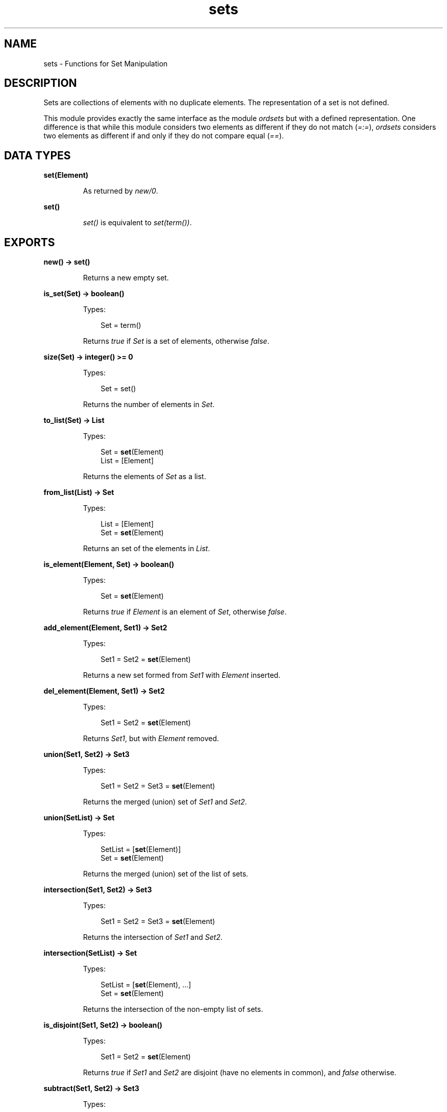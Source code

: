 .TH sets 3 "stdlib 2.0" "Ericsson AB" "Erlang Module Definition"
.SH NAME
sets \- Functions for Set Manipulation
.SH DESCRIPTION
.LP
Sets are collections of elements with no duplicate elements\&. The representation of a set is not defined\&.
.LP
This module provides exactly the same interface as the module \fIordsets\fR\& but with a defined representation\&. One difference is that while this module considers two elements as different if they do not match (\fI=:=\fR\&), \fIordsets\fR\& considers two elements as different if and only if they do not compare equal (\fI==\fR\&)\&.
.SH DATA TYPES
.nf

\fBset(Element)\fR\&
.br
.fi
.RS
.LP
As returned by \fInew/0\fR\&\&.
.RE
.nf

\fBset()\fR\&
.br
.fi
.RS
.LP
\fIset()\fR\& is equivalent to \fIset(term())\fR\&\&.
.RE
.SH EXPORTS
.LP
.nf

.B
new() -> set()
.br
.fi
.br
.RS
.LP
Returns a new empty set\&.
.RE
.LP
.nf

.B
is_set(Set) -> boolean()
.br
.fi
.br
.RS
.LP
Types:

.RS 3
Set = term()
.br
.RE
.RE
.RS
.LP
Returns \fItrue\fR\& if \fISet\fR\& is a set of elements, otherwise \fIfalse\fR\&\&.
.RE
.LP
.nf

.B
size(Set) -> integer() >= 0
.br
.fi
.br
.RS
.LP
Types:

.RS 3
Set = set()
.br
.RE
.RE
.RS
.LP
Returns the number of elements in \fISet\fR\&\&.
.RE
.LP
.nf

.B
to_list(Set) -> List
.br
.fi
.br
.RS
.LP
Types:

.RS 3
Set = \fBset\fR\&(Element)
.br
List = [Element]
.br
.RE
.RE
.RS
.LP
Returns the elements of \fISet\fR\& as a list\&.
.RE
.LP
.nf

.B
from_list(List) -> Set
.br
.fi
.br
.RS
.LP
Types:

.RS 3
List = [Element]
.br
Set = \fBset\fR\&(Element)
.br
.RE
.RE
.RS
.LP
Returns an set of the elements in \fIList\fR\&\&.
.RE
.LP
.nf

.B
is_element(Element, Set) -> boolean()
.br
.fi
.br
.RS
.LP
Types:

.RS 3
Set = \fBset\fR\&(Element)
.br
.RE
.RE
.RS
.LP
Returns \fItrue\fR\& if \fIElement\fR\& is an element of \fISet\fR\&, otherwise \fIfalse\fR\&\&.
.RE
.LP
.nf

.B
add_element(Element, Set1) -> Set2
.br
.fi
.br
.RS
.LP
Types:

.RS 3
Set1 = Set2 = \fBset\fR\&(Element)
.br
.RE
.RE
.RS
.LP
Returns a new set formed from \fISet1\fR\& with \fIElement\fR\& inserted\&.
.RE
.LP
.nf

.B
del_element(Element, Set1) -> Set2
.br
.fi
.br
.RS
.LP
Types:

.RS 3
Set1 = Set2 = \fBset\fR\&(Element)
.br
.RE
.RE
.RS
.LP
Returns \fISet1\fR\&, but with \fIElement\fR\& removed\&.
.RE
.LP
.nf

.B
union(Set1, Set2) -> Set3
.br
.fi
.br
.RS
.LP
Types:

.RS 3
Set1 = Set2 = Set3 = \fBset\fR\&(Element)
.br
.RE
.RE
.RS
.LP
Returns the merged (union) set of \fISet1\fR\& and \fISet2\fR\&\&.
.RE
.LP
.nf

.B
union(SetList) -> Set
.br
.fi
.br
.RS
.LP
Types:

.RS 3
SetList = [\fBset\fR\&(Element)]
.br
Set = \fBset\fR\&(Element)
.br
.RE
.RE
.RS
.LP
Returns the merged (union) set of the list of sets\&.
.RE
.LP
.nf

.B
intersection(Set1, Set2) -> Set3
.br
.fi
.br
.RS
.LP
Types:

.RS 3
Set1 = Set2 = Set3 = \fBset\fR\&(Element)
.br
.RE
.RE
.RS
.LP
Returns the intersection of \fISet1\fR\& and \fISet2\fR\&\&.
.RE
.LP
.nf

.B
intersection(SetList) -> Set
.br
.fi
.br
.RS
.LP
Types:

.RS 3
SetList = [\fBset\fR\&(Element), \&.\&.\&.]
.br
Set = \fBset\fR\&(Element)
.br
.RE
.RE
.RS
.LP
Returns the intersection of the non-empty list of sets\&.
.RE
.LP
.nf

.B
is_disjoint(Set1, Set2) -> boolean()
.br
.fi
.br
.RS
.LP
Types:

.RS 3
Set1 = Set2 = \fBset\fR\&(Element)
.br
.RE
.RE
.RS
.LP
Returns \fItrue\fR\& if \fISet1\fR\& and \fISet2\fR\& are disjoint (have no elements in common), and \fIfalse\fR\& otherwise\&.
.RE
.LP
.nf

.B
subtract(Set1, Set2) -> Set3
.br
.fi
.br
.RS
.LP
Types:

.RS 3
Set1 = Set2 = Set3 = \fBset\fR\&(Element)
.br
.RE
.RE
.RS
.LP
Returns only the elements of \fISet1\fR\& which are not also elements of \fISet2\fR\&\&.
.RE
.LP
.nf

.B
is_subset(Set1, Set2) -> boolean()
.br
.fi
.br
.RS
.LP
Types:

.RS 3
Set1 = Set2 = \fBset\fR\&(Element)
.br
.RE
.RE
.RS
.LP
Returns \fItrue\fR\& when every element of \fISet1\fR\&1 is also a member of \fISet2\fR\&, otherwise \fIfalse\fR\&\&.
.RE
.LP
.nf

.B
fold(Function, Acc0, Set) -> Acc1
.br
.fi
.br
.RS
.LP
Types:

.RS 3
Function = fun((Element, AccIn) -> AccOut)
.br
Set = \fBset\fR\&(Element)
.br
Acc0 = Acc1 = AccIn = AccOut = Acc
.br
.RE
.RE
.RS
.LP
Fold \fIFunction\fR\& over every element in \fISet\fR\& returning the final value of the accumulator\&.
.RE
.LP
.nf

.B
filter(Pred, Set1) -> Set2
.br
.fi
.br
.RS
.LP
Types:

.RS 3
Pred = fun((Element) -> boolean())
.br
Set1 = Set2 = \fBset\fR\&(Element)
.br
.RE
.RE
.RS
.LP
Filter elements in \fISet1\fR\& with boolean function \fIPred\fR\&\&.
.RE
.SH "SEE ALSO"

.LP
\fBordsets(3)\fR\&, \fBgb_sets(3)\fR\&